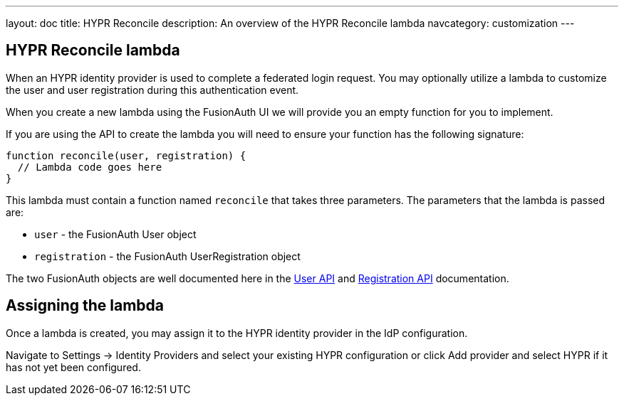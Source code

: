 ---
layout: doc
title: HYPR Reconcile
description: An overview of the HYPR Reconcile lambda
navcategory: customization
---

:sectnumlevels: 0

== HYPR Reconcile lambda

When an HYPR identity provider is used to complete a federated login request. You may optionally utilize a lambda to customize the user and user registration during this authentication event.

When you create a new lambda using the FusionAuth UI we will provide you an empty function for you to implement.

If you are using the API to create the lambda you will need to ensure your function has the following signature:

[source,javascript]
----
function reconcile(user, registration) {
  // Lambda code goes here
}
----

This lambda must contain a function named `reconcile` that takes three parameters. The parameters that the lambda is passed are:

* `user` - the FusionAuth User object
* `registration` - the FusionAuth UserRegistration object

The two FusionAuth objects are well documented here in the link:/docs/v1/tech/apis/users[User API] and link:/docs/v1/tech/apis/registrations[Registration API] documentation.

== Assigning the lambda

Once a lambda is created, you may assign it to the HYPR identity provider in the IdP configuration.

Navigate to [breadcrumb]#Settings -> Identity Providers# and select your existing HYPR configuration or click [breadcrumb]#Add provider# and select HYPR if it has not yet been configured.

